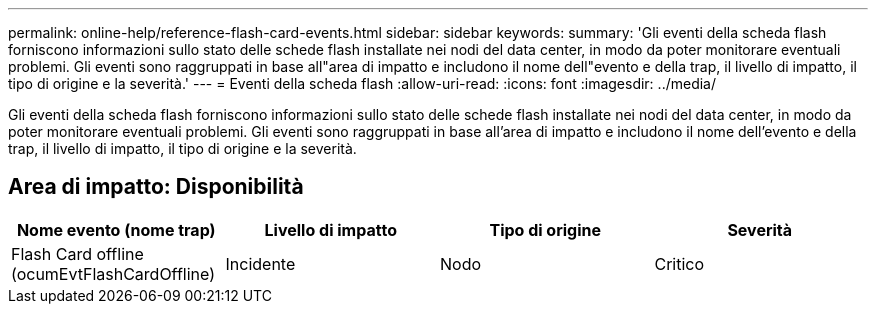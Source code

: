 ---
permalink: online-help/reference-flash-card-events.html 
sidebar: sidebar 
keywords:  
summary: 'Gli eventi della scheda flash forniscono informazioni sullo stato delle schede flash installate nei nodi del data center, in modo da poter monitorare eventuali problemi. Gli eventi sono raggruppati in base all"area di impatto e includono il nome dell"evento e della trap, il livello di impatto, il tipo di origine e la severità.' 
---
= Eventi della scheda flash
:allow-uri-read: 
:icons: font
:imagesdir: ../media/


[role="lead"]
Gli eventi della scheda flash forniscono informazioni sullo stato delle schede flash installate nei nodi del data center, in modo da poter monitorare eventuali problemi. Gli eventi sono raggruppati in base all'area di impatto e includono il nome dell'evento e della trap, il livello di impatto, il tipo di origine e la severità.



== Area di impatto: Disponibilità

[cols="1a,1a,1a,1a"]
|===
| Nome evento (nome trap) | Livello di impatto | Tipo di origine | Severità 


 a| 
Flash Card offline (ocumEvtFlashCardOffline)
 a| 
Incidente
 a| 
Nodo
 a| 
Critico

|===